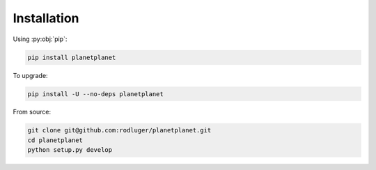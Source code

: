 Installation
============

Using :py:obj:`pip`:

.. code-block:: bash

   pip install planetplanet


To upgrade:

.. code-block:: bash

   pip install -U --no-deps planetplanet

From source:

.. code-block:: bash

  git clone git@github.com:rodluger/planetplanet.git
  cd planetplanet
  python setup.py develop